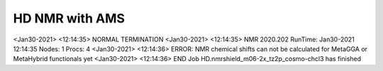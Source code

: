 ===============
HD NMR with AMS
===============

<Jan30-2021> <12:14:35>  NORMAL TERMINATION
<Jan30-2021> <12:14:35>  NMR 2020.202  RunTime: Jan30-2021 12:14:35  Nodes: 1  Procs: 4
<Jan30-2021> <12:14:36>  ERROR: NMR chemical shifts can not be calculated for MetaGGA or MetaHybrid functionals yet
<Jan30-2021> <12:14:36>  END
Job HD.nmrshield_m06-2x_tz2p_cosmo-chcl3 has finished


